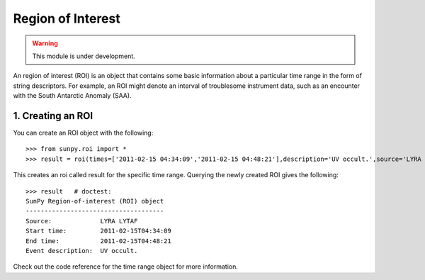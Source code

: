 ==================
Region of Interest
==================

.. warning:: This module is under development.

An region of interest (ROI) is an object that contains some basic information about a particular time range in the form of string descriptors. For example, an ROI might denote an interval of troublesome instrument data, such as an encounter with the South Antarctic Anomaly (SAA).

1. Creating an ROI
------------------

You can create an ROI object with the following: ::

    >>> from sunpy.roi import *
    >>> result = roi(times=['2011-02-15 04:34:09','2011-02-15 04:48:21'],description='UV occult.',source='LYRA LYTAF')

This creates an roi called result for the specific time range. Querying the newly created ROI gives the following: ::

    >>> result   # doctest:
    SunPy Region-of-interest (ROI) object
    -------------------------------------
    Source: 		LYRA LYTAF
    Start time:		2011-02-15T04:34:09
    End time: 		2011-02-15T04:48:21
    Event description:	UV occult.

Check out the code reference for the time range object for more information.

